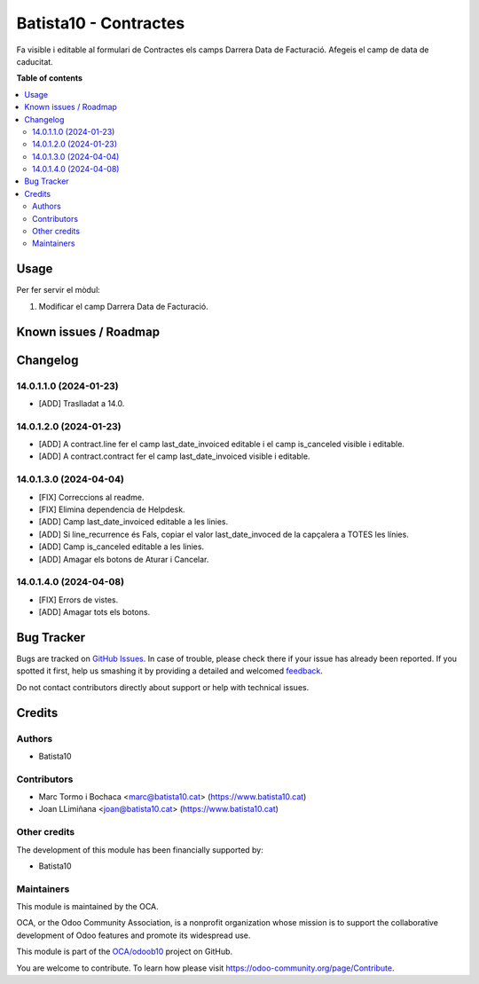====================
Batista10 - Contractes
====================

.. !!!!!!!!!!!!!!!!!!!!!!!!!!!!!!!!!!!!!!!!!!!!!!!!!!!!
   !! This file is generated by oca-gen-addon-readme !!
   !! changes will be overwritten.                   !!
   !!!!!!!!!!!!!!!!!!!!!!!!!!!!!!!!!!!!!!!!!!!!!!!!!!!!

.. |badge1| image:: https://img.shields.io/badge/maturity-Beta-yellow.png
    :target: https://odoo-community.org/page/development-status
    :alt: Beta
.. |badge2| image:: https://img.shields.io/badge/licence-AGPL--3-blue.png
    :target: http://www.gnu.org/licenses/agpl-3.0-standalone.html
    :alt: License: AGPL-3
.. |badge3| image:: https://img.shields.io/badge/github-OCA%2Fodoob10-lightgray.png?logo=github
    :target: https://github.com/OCA/odoob10/tree/12.0/B10_contractes
    :alt: OCA/odoob10
.. |badge4| image:: https://img.shields.io/badge/weblate-Translate%20me-F47D42.png
    :target: https://translation.odoo-community.org/projects/odoob10-12-0/odoob10-12-0-B10_contractes
    :alt: Translate me on Weblate

|badge1| |badge2| |badge3| |badge4| 

Fa visible i editable al formulari de Contractes els camps Darrera Data de Facturació. 
Afegeis el camp de data de caducitat.


**Table of contents**

.. contents::
   :local:

Usage
=====

Per fer servir el mòdul:

#. Modificar el camp Darrera Data de Facturació.

Known issues / Roadmap
======================


Changelog
=========

14.0.1.1.0 (2024-01-23)
~~~~~~~~~~~~~~~~~~~~~~~

* [ADD] Traslladat a 14.0.

14.0.1.2.0 (2024-01-23)
~~~~~~~~~~~~~~~~~~~~~~~

* [ADD] A contract.line fer el camp last_date_invoiced editable i el camp is_canceled visible i editable.
* [ADD] A contract.contract fer el camp last_date_invoiced visible i editable.

14.0.1.3.0 (2024-04-04)
~~~~~~~~~~~~~~~~~~~~~~~

* [FIX] Correccions al readme.
* [FIX] Elimina dependencia de Helpdesk.
* [ADD] Camp last_date_invoiced editable a les linies.
* [ADD] Si line_recurrence és Fals, copiar el valor last_date_invoced de la capçalera a TOTES les línies.
* [ADD] Camp is_canceled editable a les linies.
* [ADD] Amagar els botons de Aturar i Cancelar.

14.0.1.4.0 (2024-04-08)
~~~~~~~~~~~~~~~~~~~~~~~

* [FIX] Errors de vistes.
* [ADD] Amagar tots els botons.


Bug Tracker
===========

Bugs are tracked on `GitHub Issues <https://gitlab.com/batista10/odoob10/issues>`_.
In case of trouble, please check there if your issue has already been reported.
If you spotted it first, help us smashing it by providing a detailed and welcomed
`feedback <https://github.com/OCA/odoob10/issues/new?body=module:%20B10_contractes%0Aversion:%2012.0%0A%0A**Steps%20to%20reproduce**%0A-%20...%0A%0A**Current%20behavior**%0A%0A**Expected%20behavior**>`_.

Do not contact contributors directly about support or help with technical issues.

Credits
=======

Authors
~~~~~~~

* Batista10

Contributors
~~~~~~~~~~~~

* Marc Tormo i Bochaca <marc@batista10.cat> (https://www.batista10.cat)
* Joan LLimiñana <joan@batista10.cat> (https://www.batista10.cat)


Other credits
~~~~~~~~~~~~~


The development of this module has been financially supported by:

* Batista10

Maintainers
~~~~~~~~~~~

This module is maintained by the OCA.

.. image:: https://odoo-community.org/logo.png
   :alt: Odoo Community Association
   :target: https://odoo-community.org

OCA, or the Odoo Community Association, is a nonprofit organization whose
mission is to support the collaborative development of Odoo features and
promote its widespread use.

This module is part of the `OCA/odoob10 <https://github.com/OCA/odoob10/tree/12.0/B10_contractes>`_ project on GitHub.

You are welcome to contribute. To learn how please visit https://odoo-community.org/page/Contribute.
